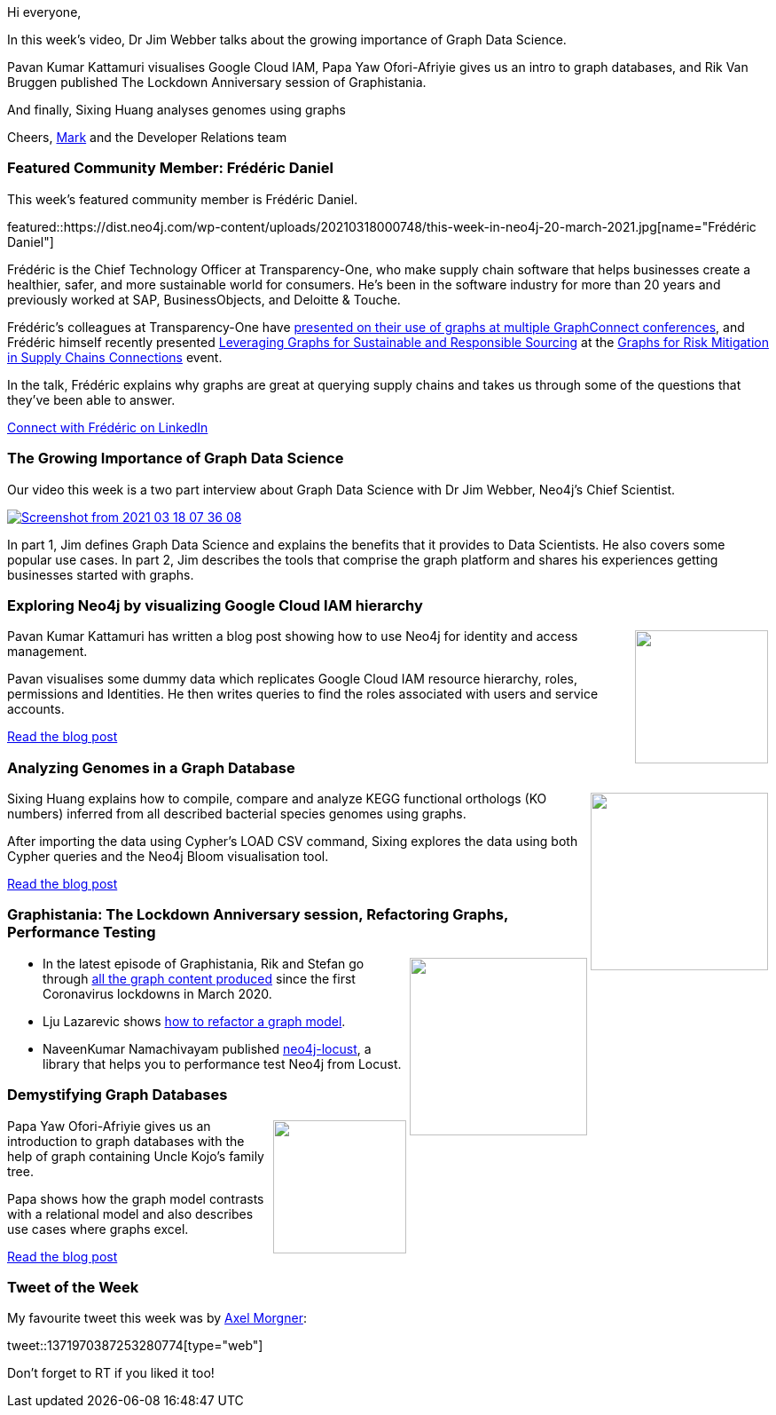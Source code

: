 ﻿:linkattrs:
:type: "web"

////
[Keywords/Tags:]
<insert-tags-here>


[Meta Description:]



[Primary Image File Name:]
this-week-neo4j-21-dec-2019.jpg

[Primary Image Alt Text:]


[Headline:]
This Week in Neo4j - Graphs4Good Hackathon, Twitch Session, Cypher Projections, Go Driver,

[Body copy:]
////

Hi everyone,

In this week's video, Dr Jim Webber talks about the growing importance of Graph Data Science. 

Pavan Kumar Kattamuri visualises Google Cloud IAM, Papa Yaw Ofori-Afriyie gives us an intro to graph databases, and Rik Van Bruggen published The Lockdown Anniversary session of Graphistania.

And finally, Sixing Huang analyses genomes using graphs

Cheers,
https://twitter.com/markhneedham[Mark^] and the Developer Relations team


[[featured-community-member]]
=== Featured Community Member: Frédéric Daniel

This week's featured community member is Frédéric Daniel.


featured::https://dist.neo4j.com/wp-content/uploads/20210318000748/this-week-in-neo4j-20-march-2021.jpg[name="Frédéric Daniel"]

Frédéric is the Chief Technology Officer at Transparency-One,  who make supply chain software that helps businesses create a healthier, safer, and more sustainable world for consumers. He's been in the software industry for more than 20 years and previously worked at SAP, BusinessObjects, and Deloitte & Touche.

Frédéric's colleagues at Transparency-One have https://neo4j.com/case-studies/transparency-one/[presented on their use of graphs at multiple GraphConnect conferences^], and Frédéric himself recently presented  https://www.youtube.com/watch?v=0DTPNY9dCIs&t=68s[Leveraging Graphs for Sustainable and Responsible Sourcing^] at the https://neo4j.com/connections/risk-mitigation/[Graphs for Risk Mitigation in Supply Chains Connections^] event.

In the talk, Frédéric explains why graphs are great at querying supply chains and takes us through some of the questions that they've been able to answer. 


https://www.linkedin.com/in/fredericdaniel/[Connect with Frédéric on LinkedIn, role="medium button"]

[[features-1]]
=== The Growing Importance of Graph Data Science

Our video this week is a two part interview about Graph Data Science with Dr Jim Webber, Neo4j's Chief Scientist. 

image::https://dist.neo4j.com/wp-content/uploads/20210318003624/Screenshot-from-2021-03-18-07-36-08.png[link="https://datastorageasean.com/video-executive-interviews/neo4j-chief-scientist-explains-growing-importance-graph-data-science-part", window="_blank"]

In part 1, Jim defines Graph Data Science and explains the benefits that it provides to Data Scientists. He also covers some popular use cases. In part 2, Jim describes the tools that comprise the graph platform and shares his experiences getting businesses started with graphs.

////

youtube::FAJaWAUTGOI[type={type}]
////

[[features-2]]
=== Exploring Neo4j by visualizing Google Cloud IAM hierarchy

++++
<div style="float:right; padding: 2px	">
<img src="https://dist.neo4j.com/wp-content/uploads/20210318001246/social-icon-google-cloud-1200-630.png" width="150px"  />
</div>
++++
 
Pavan Kumar Kattamuri has written a blog post showing how to use Neo4j for identity and access management.

Pavan visualises some dummy data which replicates Google Cloud IAM resource hierarchy, roles, permissions and Identities. He then writes queries to find the roles associated with users and service accounts.

https://pavankumarkattamuri.medium.com/explore-neo4j-by-visualizing-google-cloud-iam-hierarchy-2da562eaa855[Read the blog post, role="medium button"]

[[features-3]]
=== Analyzing Genomes in a Graph Database

++++
<div style="float:right; padding: 2px	">
<img src="https://dist.neo4j.com/wp-content/uploads/20210318001133/1_iz3dnqvS8-A7JEYui-tZEg.png" width="200px"  />
</div>
++++

Sixing Huang explains how to compile, compare and analyze KEGG functional orthologs (KO numbers) inferred from all described bacterial species genomes using graphs.

After importing the data using Cypher's LOAD CSV command, Sixing explores the data using both Cypher queries and the Neo4j Bloom visualisation tool. 

https://medium.com/geekculture/analyzing-genomes-in-a-graph-database-27a45faa0ae8[Read the blog post, role="medium button"]

[[features-4]]
=== Graphistania: The Lockdown Anniversary session, Refactoring Graphs, Performance Testing

++++
<div style="float:right; padding: 2px	">
<img src="https://dist.neo4j.com/wp-content/uploads/20201002012844/noun_Book_1908773.png" width="200px"  />
</div>
++++

* In the latest episode of Graphistania, Rik and Stefan go through http://blog.bruggen.com/2021/03/graphistania-20-lockdown-anniversary.html[all the graph content produced^] since the first Coronavirus lockdowns in March 2020.

* Lju Lazarevic shows https://lju.medium.com/lets-model-and-l%CC%B5o%CC%B5a%CC%B5d%CC%B5-refactor-some-data-4161e768135[how to refactor a graph model^].

* NaveenKumar Namachivayam published https://github.com/QAInsights/neo4j-locust[neo4j-locust^], a library that helps you to performance test Neo4j from Locust.




////

https://twitter.com/davidbates/status/1336187578601582594 
////

[[features-5]]
=== Demystifying Graph Databases

++++
<div style="float:right; padding: 2px; padding-left: 4px;">
<img src="https://dist.neo4j.com/wp-content/uploads/20210318001041/0_27VbxNIEzTcgROgw.jpeg" width=150px"  />
</div>
++++

Papa Yaw Ofori-Afriyie gives us an introduction to graph databases with the help of graph containing Uncle Kojo's family tree.

Papa shows how the graph model contrasts with a relational model and also describes use cases where graphs excel.

https://medium.com/rancard/demystifying-graph-databases-29e69f8c33e8[Read the blog post, role="medium button"]

=== Tweet of the Week

My favourite tweet this week was by https://twitter.com/amorgner[Axel Morgner^]:

tweet::1371970387253280774[type={type}]

Don't forget to RT if you liked it too!



////

=== TWIN4j Featured Member Nominations

++++
<div style="float:right; padding: 2px	">
<img src="https://dist.neo4j.com/wp-content/uploads/20201002023837/noun_Knight_18620.png" width="150px"  />
</div>
++++

On a brief side note, we are looking for nominations for future featured community members. 

So if you know someone who's doing cool stuff with Neo4j, be it a colleague, a friend, or even yourself, please let me know by filling in the form below. If you provide your name, we'll make sure to mention you when we do the write-up.

https://docs.google.com/forms/d/e/1FAIpQLSe_eyWds17yMX35fFfAoIjMoXbGL9yGmCJk8JorCV1in7zJQQ/viewform[Send your nomination, role="medium button"]



* https://medium.com/larus-team/testing-polyglot-libraries-with-github-actions-20669ae19238



////
